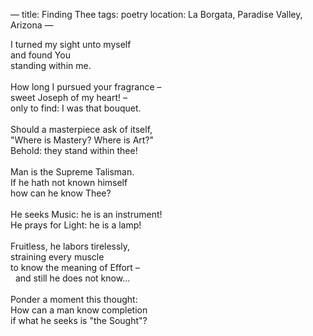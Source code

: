 :PROPERTIES:
:ID:       5E999EC4-ECE9-4274-BA07-A9A45D690B39
:SLUG:     finding-thee
:END:
---
title: Finding Thee
tags: poetry
location: La Borgata, Paradise Valley, Arizona
---

#+BEGIN_VERSE
I turned my sight unto myself
and found You
standing within me.

How long I pursued your fragrance --
sweet Joseph of my heart! --
only to find: I was that bouquet.

Should a masterpiece ask of itself,
"Where is Mastery? Where is Art?"
Behold: they stand within thee!

Man is the Supreme Talisman.
If he hath not known himself
how can he know Thee?

He seeks Music: he is an instrument!
He prays for Light: he is a lamp!

Fruitless, he labors tirelessly,
straining every muscle
to know the meaning of Effort --
  and still he does not know...

Ponder a moment this thought:
How can a man know completion
if what he seeks is "the Sought"?
#+END_VERSE
